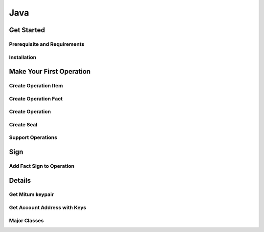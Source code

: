===================================================
Java
===================================================

---------------------------------------------------
Get Started
---------------------------------------------------

Prerequisite and Requirements
'''''''''''''''''''''''''''''''''''''''''''''''''''

Installation
'''''''''''''''''''''''''''''''''''''''''''''''''''

---------------------------------------------------
Make Your First Operation
---------------------------------------------------

Create Operation Item
'''''''''''''''''''''''''''''''''''''''''''''''''''

Create Operation Fact
'''''''''''''''''''''''''''''''''''''''''''''''''''

Create Operation
'''''''''''''''''''''''''''''''''''''''''''''''''''

Create Seal
'''''''''''''''''''''''''''''''''''''''''''''''''''

Support Operations
'''''''''''''''''''''''''''''''''''''''''''''''''''

---------------------------------------------------
Sign
---------------------------------------------------

Add Fact Sign to Operation
'''''''''''''''''''''''''''''''''''''''''''''''''''

---------------------------------------------------
Details
---------------------------------------------------

Get Mitum keypair
'''''''''''''''''''''''''''''''''''''''''''''''''''

Get Account Address with Keys
'''''''''''''''''''''''''''''''''''''''''''''''''''

Major Classes
'''''''''''''''''''''''''''''''''''''''''''''''''''